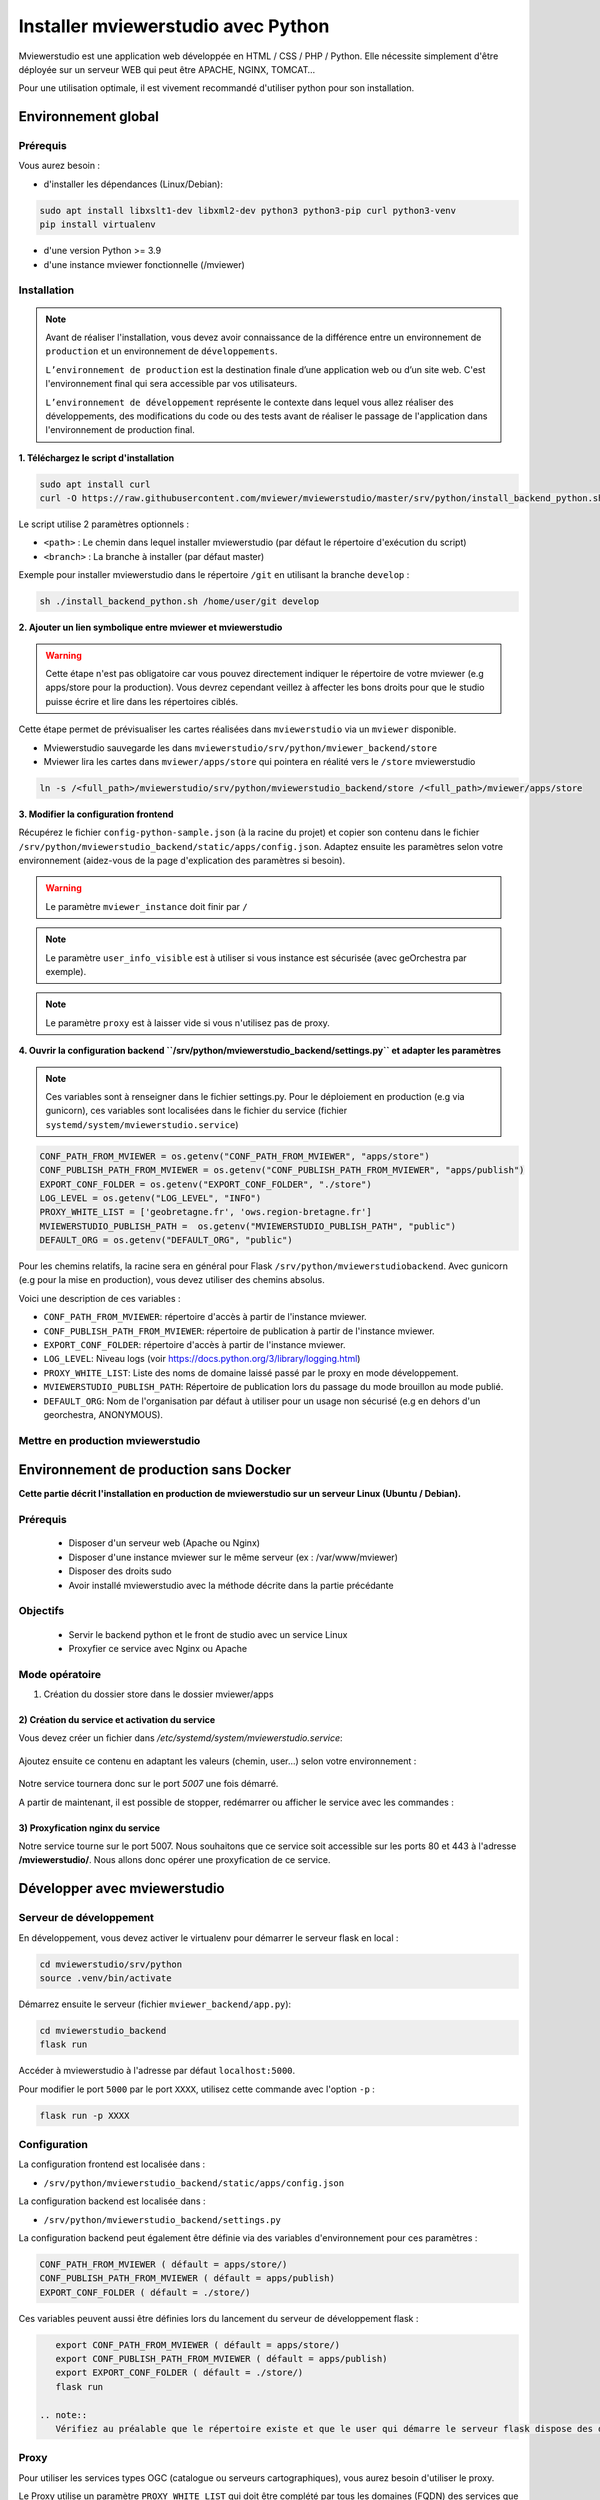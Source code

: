 .. Authors :
.. mviewer team

.. _install_python:


Installer mviewerstudio avec Python
===================================

Mviewerstudio est une application web développée en HTML / CSS / PHP / Python. Elle nécessite simplement d'être déployée sur un serveur WEB qui peut être APACHE, NGINX, TOMCAT…

Pour une utilisation optimale, il est vivement recommandé d'utiliser python pour son installation.

Environnement global
-------------------------------------------

Prérequis
~~~~~~~~~~~~~~~~~~~~~~~~~~~~~~

Vous aurez besoin :

-  d'installer les dépendances (Linux/Debian):

.. code-block:: sh

    sudo apt install libxslt1-dev libxml2-dev python3 python3-pip curl python3-venv
    pip install virtualenv

- d'une version Python >= 3.9
- d'une instance mviewer fonctionnelle (/mviewer)

Installation
~~~~~~~~~~~~~~~~~~~~~~~~~~~~~~

.. note::
    Avant de réaliser l'installation, vous devez avoir connaissance de la différence entre un environnement de
    ``production`` et un environnement de ``développements``.

    ``L’environnement de production`` est la destination finale d’une application web ou d’un site web.
    C'est l'environnement final qui sera accessible par vos utilisateurs.

    ``L’environnement de développement`` représente le contexte dans lequel vous allez réaliser des développements, des modifications du code ou des tests
    avant de réaliser le passage de l'application dans l'environnement de production final.

**1. Téléchargez le script d'installation**

.. code-block:: sh

    sudo apt install curl
    curl -O https://raw.githubusercontent.com/mviewer/mviewerstudio/master/srv/python/install_backend_python.sh

Le script utilise 2 paramètres optionnels :

- ``<path>`` : Le chemin dans lequel installer mviewerstudio (par défaut le répertoire d'exécution du script)
- ``<branch>`` : La branche à installer (par défaut master)

Exemple pour installer mviewerstudio dans le répertoire ``/git`` en utilisant la branche ``develop`` :

.. code-block:: sh

    sh ./install_backend_python.sh /home/user/git develop

**2. Ajouter un lien symbolique entre mviewer et mviewerstudio**

.. warning::
    Cette étape n'est pas obligatoire car vous pouvez directement indiquer le répertoire de votre mviewer (e.g apps/store pour la production).
    Vous devrez cependant veillez à affecter les bons droits pour que le studio puisse écrire et lire dans
    les répertoires ciblés.

Cette étape permet de prévisualiser les cartes réalisées dans ``mviewerstudio`` via un ``mviewer`` disponible.

- Mviewerstudio sauvegarde les dans ``mviewerstudio/srv/python/mviewer_backend/store``
- Mviewer lira les cartes dans ``mviewer/apps/store`` qui pointera en réalité vers le ``/store`` mviewerstudio

.. code-block:: sh

    ln -s /<full_path>/mviewerstudio/srv/python/mviewerstudio_backend/store /<full_path>/mviewer/apps/store

**3. Modifier la configuration frontend**

Récupérez le fichier ``config-python-sample.json`` (à la racine du projet) et copier son contenu dans le fichier ``/srv/python/mviewerstudio_backend/static/apps/config.json``.
Adaptez ensuite les paramètres selon votre environnement (aidez-vous de la page d'explication des paramètres si besoin).

.. warning::
    Le paramètre ``mviewer_instance`` doit finir par ``/``

.. note::
   Le paramètre ``user_info_visible`` est à utiliser si vous instance est sécurisée (avec geOrchestra par exemple).

.. note::
   Le paramètre ``proxy`` est à laisser vide si vous n'utilisez pas de proxy.

**4. Ouvrir la configuration backend ``/srv/python/mviewerstudio_backend/settings.py`` et adapter les paramètres**

.. note::
   Ces variables sont à renseigner dans le fichier settings.py.
   Pour le déploiement en production (e.g via gunicorn), ces variables sont localisées dans le fichier du service (fichier ``systemd/system/mviewerstudio.service``)

.. code-block:: sh
    
    CONF_PATH_FROM_MVIEWER = os.getenv("CONF_PATH_FROM_MVIEWER", "apps/store")
    CONF_PUBLISH_PATH_FROM_MVIEWER = os.getenv("CONF_PUBLISH_PATH_FROM_MVIEWER", "apps/publish")
    EXPORT_CONF_FOLDER = os.getenv("EXPORT_CONF_FOLDER", "./store")
    LOG_LEVEL = os.getenv("LOG_LEVEL", "INFO")
    PROXY_WHITE_LIST = ['geobretagne.fr', 'ows.region-bretagne.fr']
    MVIEWERSTUDIO_PUBLISH_PATH =  os.getenv("MVIEWERSTUDIO_PUBLISH_PATH", "public")
    DEFAULT_ORG = os.getenv("DEFAULT_ORG", "public")

Pour les chemins relatifs, la racine sera en général pour Flask ``/srv/python/mviewerstudiobackend``. 
Avec gunicorn (e.g pour la mise en production), vous devez utiliser des chemins absolus.

Voici une description de ces variables :

- ``CONF_PATH_FROM_MVIEWER``: répertoire d'accès à partir de l'instance mviewer.
- ``CONF_PUBLISH_PATH_FROM_MVIEWER``: répertoire de publication à partir de l'instance mviewer.
- ``EXPORT_CONF_FOLDER``: répertoire d'accès à partir de l'instance mviewer.
- ``LOG_LEVEL``: Niveau logs (voir https://docs.python.org/3/library/logging.html)
- ``PROXY_WHITE_LIST``: Liste des noms de domaine laissé passé par le proxy en mode développement.
- ``MVIEWERSTUDIO_PUBLISH_PATH``: Répertoire de publication lors du passage du mode brouillon au mode publié.
- ``DEFAULT_ORG``: Nom de l'organisation par défaut à utiliser pour un usage non sécurisé (e.g en dehors d'un georchestra, ANONYMOUS).



Mettre en production mviewerstudio
~~~~~~~~~~~~~~~~~~~~~~~~~~~~~~

Environnement de production sans Docker
-------------------------------------------

**Cette partie décrit l'installation en production de mviewerstudio sur un serveur Linux (Ubuntu / Debian).**

Prérequis
~~~~~~~~~~~~~~~~~~~~~~~~~~~~~~

 - Disposer d'un serveur web (Apache ou Nginx)
 - Disposer d'une instance mviewer sur le même serveur (ex : /var/www/mviewer)
 - Disposer des droits sudo
 - Avoir installé mviewerstudio avec la méthode décrite dans la partie précédante

Objectifs
~~~~~~~~~~~~~~~~~~~~~~~~~~~~~~

 - Servir le backend python et le front de studio avec un service Linux
 - Proxyfier ce service avec Nginx ou Apache

Mode opératoire
~~~~~~~~~~~~~~~~~~~~~~~~~~~~~~

1) Création du dossier store dans le dossier mviewer/apps

 .. code-block:: sh
   :caption: dossier store

       mkdir /var/www/mviewer/apps/store
       sudo chown monuser /var/www/mviewer/apps/store


2) Création du service et activation du service
^^^^^^^^^^^^^^^^^^^^^^^^^^^^^^^^^^^^^^^^^^^^^^^
Vous devez créer un fichier dans `/etc/systemd/system/mviewerstudio.service`:

 .. code-block:: sh
   :caption: création du fichier mviewerstudio.service

       sudo nano /etc/systemd/system/mviewerstudio.service

Ajoutez ensuite ce contenu en adaptant les valeurs (chemin, user...) selon votre environnement :

 .. code-block:: sh
   :caption: fichier mviewerstudio.service

       [Unit]
        Description=mviewerstudio
        After=network.target

        [Service]
        User=monuser
        Environment="EXPORT_CONF_FOLDER=/var/www/mviewer/apps/store/"
        Environment="CONF_PUBLISH_PATH_FROM_MVIEWER=apps/prod"
        Environment="CONF_PATH_FROM_MVIEWER="apps/store"
        Environment="MVIEWERSTUDIO_PUBLISH_PATH=/var/www/mviewer/apps/prod"
        Environment="DEFAULT_ORG=public"
        WorkingDirectory=/home/monuser/mviewerstudio/srv/python
        ExecStart=/home/monuser/mviewerstudio/srv/python/.venv/bin/gunicorn -b 127.0.0.1:5007 mviewerstudio_backend.app:app

        [Install]
        WantedBy=multi-user.target

Notre service tournera donc sur le port `5007` une fois démarré.


.. code-block:: sh
   :caption: Activation et démarrage du service

       sudo systemctl daemon-reload
       sudo systemctl enable mviewerstudio.service
       sudo systemctl start mviewerstudio.service

A partir de maintenant, il est possible de stopper, redémarrer ou afficher le service avec les commandes :

.. code-block:: sh
   :caption: service mviewerstudio

       sudo systemctl stop mviewerstudio
       sudo systemctl restart mviewerstudio
       sudo systemctl status mviewerstudio.service

3) Proxyfication nginx du service
^^^^^^^^^^^^^^^^^^^^^^^^^^^^^^^^^

Notre service tourne sur le port 5007. Nous souhaitons que ce service soit accessible sur les ports 80 et 443 à l'adresse **/mviewerstudio/**. Nous allons donc opérer une proxyfication de ce service.

.. code-block::
   :caption: Configuration nginx

       location /mviewerstudio {
            proxy_pass http://127.0.0.1:5007/;
            proxy_set_header X-Forwarded-For $proxy_add_x_forwarded_for;
            proxy_set_header X-Forwarded-Proto $scheme;
            proxy_set_header X-Forwarded-Host $host;
        }


.. code-block::
   :caption: Rechargement de la conf nginx

       sudo systemctl reload nginx


Développer avec mviewerstudio
-------------------------------------------

Serveur de développement
~~~~~~~~~~~~~~~~~~~~~~~~~~~~~~

En développement, vous devez activer le virtualenv pour démarrer le serveur flask en local :

.. code-block:: sh

    cd mviewerstudio/srv/python
    source .venv/bin/activate

Démarrez ensuite le serveur (fichier ``mviewer_backend/app.py``):

.. code-block:: sh

    cd mviewerstudio_backend
    flask run

Accéder à mviewerstudio à l'adresse par défaut ``localhost:5000``.

Pour modifier le port ``5000`` par le port ``XXXX``, utilisez cette commande avec l'option ``-p`` :

.. code-block:: sh

    flask run -p XXXX


Configuration
~~~~~~~~~~~~~~~~~~~~~~~~~~~~~~

La configuration frontend est localisée dans :

- ``/srv/python/mviewerstudio_backend/static/apps/config.json``

La configuration backend est localisée dans :

- ``/srv/python/mviewerstudio_backend/settings.py``


La configuration backend peut également être définie via des variables d'environnement pour ces paramètres :

.. code-block:: sh

    CONF_PATH_FROM_MVIEWER ( défault = apps/store/)
    CONF_PUBLISH_PATH_FROM_MVIEWER ( défault = apps/publish)
    EXPORT_CONF_FOLDER ( défault = ./store/)

Ces variables peuvent aussi être définies lors du lancement du serveur de développement flask :

.. code-block:: sh

    export CONF_PATH_FROM_MVIEWER ( défault = apps/store/)
    export CONF_PUBLISH_PATH_FROM_MVIEWER ( défault = apps/publish)
    export EXPORT_CONF_FOLDER ( défault = ./store/)
    flask run

 .. note::
    Vérifiez au préalable que le répertoire existe et que le user qui démarre le serveur flask dispose des droits sur ce dossier.


Proxy
~~~~~~~~~~~~~~~~~~~~~~~~~~~~~~

Pour utiliser les services types OGC (catalogue ou serveurs cartographiques), vous aurez besoin d'utiliser le proxy.

Le Proxy utilise un paramètre ``PROXY_WHITE_LIST`` qui doit être complété par tous les domaines (FQDN) des services que vous utiliserez.

Ce paramètre est accessible dans :

.. code-block:: sh

    /srv/python/mviewerstudio_backend/settings.py


Déboguer le backend
~~~~~~~~~~~~~~~~~~~~~~~~~~~~~~

Pour debug le backend Python, il est conseillé de créer un nouveau fichier de debug type ``Python > flask`` qui utilisera le fichier ``mviewer_backend/app.py``.

Il vous faudra également veiller à bien utiliser la bonne version de python disponible dans le virtualenv ``srv/python/.venv/bin/python``.

 .. note::
    Avec VS Code, ouvrez dans une nouvelle fenêtre le répertoire ``srv/python`` et cliquer sur ``Exécuter et déboguer``.
    Sélectionner ensuite le type ``Python > Flask``.
    Le serveur se lance alors en mode débogue.

Gestion des logs
~~~~~~~~~~~~~~~~~~~~~~~~~~~~~~

En mode développement, les logs sont affichées dans le terminal visible lors de l'éxécution du mode debug(e.g VS Code).

En mode production, il est nécessaire d'adapter votre système de service pour conserver les logs dans un fichier spécifique.

Pour gunicorn, nous conseillons d'ajouter les options nécessaires dans le script de démarrage du service (``/etc/systemd/system/mviewerstudio.service``).

Voici par exemple la commande d'exécution du service gunicorn avec la sauvegardes des logs dans 2 fichiers : 

.. code-block:: sh

    --access-logfile /srv/log/gunicorn-access.log --capture-output --log-level debug --error-logfile /srv/log/gunicorn-error.log

- Le fichier ``gunicorn-access.log`` permet d'obtenir les logs d'accès.

- Le fichier ``gunicorn-error.log`` permet d'accéder aux logs générales des scripts Python (détail des erreurs, logging type INFO, DEBUG, WARN, etc...).

.. warning::

    Dans les scripts Python, nous utilisons le module logging de Python qui permet de définir un niveau de log (WARN, DEBUG, INFO) correspondant au niveau de log défini dans les options du service (e.g gunicorn).
    
    https://docs.python.org/fr/3/library/logging.html#module-logging

.. note::

    Pour aller plus loin avec le logging Python:
    
    https://docs.python.org/fr/3/howto/logging.html

.. note::

    Pour plus d'information sur les options de logging avec gunicorn, consultez la documentation gunicorn :

    https://docs.gunicorn.org/en/stable/settings.html#logging

Mise à jour
-------------------------------------------

Pour mettre à jour le code source (e.g branche ``develop``), vous pouvez utilisez le script ``mviewerstudio/srv/python/sync.sh`` après un ``git pull``.

Il permet de copier / coller les sources vers le répertoire ``static`` du backend Python.

Pour la mise à jour, voici donc les commandes à exécuter à partir du répertoire ``/mviewerstudio`` :

.. code-block:: sh

    cd /full/path/mviewerstudio
    git pull
    cd srv/python
    sh ./sync.sh pull /full/path/mviewerstudio

Si besoin, réaliser un restart de votre service (e.g gunicorn) : 

.. code-block:: sh

    systemctl restart mviewerstudio

Pour tout redémarrage de gunicorn, vérifier que le service à bien démarrer : 

.. code-block:: sh

    systemctl status mviewerstudio

.. warning::

    Il est possible que Git n'ait pas terminé d'écrire un fichier lors de l'arrêt du service.
    Le service peut alors démarrer et s'arréter.

    Si vous constater dans le fichier de log d'erreur gunicorn que c'est bien le cas, redémarrer le service avec la commande ``systemctl restart mviewerstudio``
